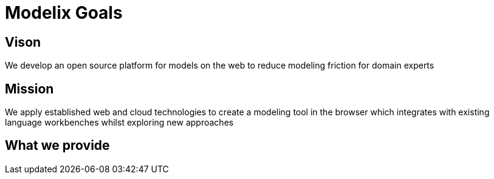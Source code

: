 = Modelix Goals

// TODO

== Vison

[sidebar]
We develop an open source platform for models on the web to reduce modeling friction for domain experts

== Mission

[sidebar]
We apply established web and cloud technologies to create a modeling tool in the browser which integrates with existing language workbenches whilst exploring new approaches

== What we provide

// 📦 components
//
// 🚀 Scalability
//
// ❌ Limitation.
